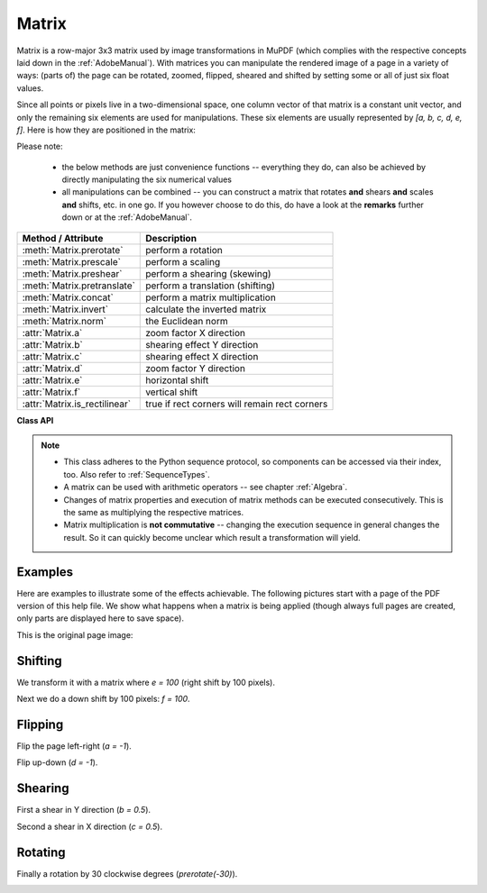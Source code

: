 
.. _Matrix:

==========
Matrix
==========

Matrix is a row-major 3x3 matrix used by image transformations in MuPDF (which complies with the respective concepts laid down in the :ref:`AdobeManual`). With matrices you can manipulate the rendered image of a page in a variety of ways: (parts of) the page can be rotated, zoomed, flipped, sheared and shifted by setting some or all of just six float values.

.. |matrix| image:: images/img-matrix.*

Since all points or pixels live in a two-dimensional space, one column vector of that matrix is a constant unit vector, and only the remaining six elements are used for manipulations. These six elements are usually represented by *[a, b, c, d, e, f]*. Here is how they are positioned in the matrix:

|matrix|

Please note:

    * the below methods are just convenience functions -- everything they do, can also be achieved by directly manipulating the six numerical values
    * all manipulations can be combined -- you can construct a matrix that rotates **and** shears **and** scales **and** shifts, etc. in one go. If you however choose to do this, do have a look at the **remarks** further down or at the :ref:`AdobeManual`.

================================ ==============================================
**Method / Attribute**             **Description**
================================ ==============================================
:meth:`Matrix.prerotate`         perform a rotation
:meth:`Matrix.prescale`          perform a scaling
:meth:`Matrix.preshear`          perform a shearing (skewing)
:meth:`Matrix.pretranslate`      perform a translation (shifting)
:meth:`Matrix.concat`            perform a matrix multiplication
:meth:`Matrix.invert`            calculate the inverted matrix
:meth:`Matrix.norm`              the Euclidean norm
:attr:`Matrix.a`                 zoom factor X direction
:attr:`Matrix.b`                 shearing effect Y direction
:attr:`Matrix.c`                 shearing effect X direction
:attr:`Matrix.d`                 zoom factor Y direction
:attr:`Matrix.e`                 horizontal shift
:attr:`Matrix.f`                 vertical shift
:attr:`Matrix.is_rectilinear`     true if rect corners will remain rect corners
================================ ==============================================

**Class API**

.. class:: Matrix

   .. method:: __init__(self)

   .. method:: __init__(self, zoom-x, zoom-y)

   .. method:: __init__(self, shear-x, shear-y, 1)

   .. method:: __init__(self, a, b, c, d, e, f)

   .. method:: __init__(self, matrix)

   .. method:: __init__(self, degree)

   .. method:: __init__(self, sequence)

      Overloaded constructors.

      Without parameters, the zero matrix *Matrix(0.0, 0.0, 0.0, 0.0, 0.0, 0.0)* will be created.

      *zoom-** and *shear-** specify zoom or shear values (float) and create a zoom or shear matrix, respectively.

      For "matrix" a **new copy** of another matrix will be made.

      Float value "degree" specifies the creation of a rotation matrix which rotates anit-clockwise.

      A "sequence" must be any Python sequence object with exactly 6 float entries (see :ref:`SequenceTypes`).

      *fitz.Matrix(1, 1)*, *fitz.Matrix(0.0)* and *fitz.Matrix(fitz.Identity)* create modifyable versions of the :ref:`Identity` matrix, which looks like *[1, 0, 0, 1, 0, 0]*.

   .. method:: norm()

      *(New in version 1.16.0)*
      
      Return the Euclidean norm of the matrix as a vector.

   .. method:: prerotate(deg)

      Modify the matrix to perform a counter-clockwise rotation for positive *deg* degrees, else clockwise. The matrix elements of an identity matrix will change in the following way:

      *[1, 0, 0, 1, 0, 0] -> [cos(deg), sin(deg), -sin(deg), cos(deg), 0, 0]*.

      :arg float deg: The rotation angle in degrees (use conventional notation based on Pi = 180 degrees).

   .. method:: prescale(sx, sy)

      Modify the matrix to scale by the zoom factors sx and sy. Has effects on attributes *a* thru *d* only: *[a, b, c, d, e, f] -> [a*sx, b*sx, c*sy, d*sy, e, f]*.

      :arg float sx: Zoom factor in X direction. For the effect see description of attribute *a*.

      :arg float sy: Zoom factor in Y direction. For the effect see description of attribute *d*.

   .. method:: preshear(sx, sy)

      Modify the matrix to perform a shearing, i.e. transformation of rectangles into parallelograms (rhomboids). Has effects on attributes *a* thru *d* only: *[a, b, c, d, e, f] -> [c*sy, d*sy, a*sx, b*sx, e, f]*.

      :arg float sx: Shearing effect in X direction. See attribute *c*.

      :arg float sy: Shearing effect in Y direction. See attribute *b*.

   .. method:: pretranslate(tx, ty)

      Modify the matrix to perform a shifting / translation operation along the x and / or y axis. Has effects on attributes *e* and *f* only: *[a, b, c, d, e, f] -> [a, b, c, d, tx*a + ty*c, tx*b + ty*d]*.

      :arg float tx: Translation effect in X direction. See attribute *e*.

      :arg float ty: Translation effect in Y direction. See attribute *f*.

   .. method:: concat(m1, m2)

      Calculate the matrix product *m1 * m2* and store the result in the current matrix. Any of *m1* or *m2* may be the current matrix. Be aware that matrix multiplication is not commutative. So the sequence of *m1*, *m2* is important.

      :arg m1: First (left) matrix.
      :type m1: :ref:`Matrix`

      :arg m2: Second (right) matrix.
      :type m2: :ref:`Matrix`

   .. method:: invert(m = None)

      Calculate the matrix inverse of *m* and store the result in the current matrix. Returns *1* if *m* is not invertible ("degenerate"). In this case the current matrix **will not change**. Returns *0* if *m* is invertible, and the current matrix is replaced with the inverted *m*.

      :arg m: Matrix to be inverted. If not provided, the current matrix will be used.
      :type m: :ref:`Matrix`

      :rtype: int

   .. attribute:: a

      Scaling in X-direction **(width)**. For example, a value of 0.5 performs a shrink of the **width** by a factor of 2. If a < 0, a left-right flip will (additionally) occur.

      :type: float

   .. attribute:: b

      Causes a shearing effect: each *Point(x, y)* will become *Point(x, y - b*x)*. Therefore, looking from left to right, e.g. horizontal lines will be "tilt" -- downwards if b > 0, upwards otherwise (b is the tangens of the tilting angle).

      :type: float

   .. attribute:: c

      Causes a shearing effect: each *Point(x, y)* will become *Point(x - c*y, y)*. Therefore, looking upwards, vertical lines will be "tilt" -- to the left if c > 0, to the right otherwise (c ist the tangens of the tilting angle).

      :type: float

   .. attribute:: d

      Scaling in Y-direction **(height)**. For example, a value of 1.5 performs a stretch of the **height** by 50%. If d < 0, an up-down flip will (additionally) occur.

      :type: float

   .. attribute:: e

      Causes a horizontal shift effect: Each *Point(x, y)* will become *Point(x + e, y)*. Positive (negative) values of *e* will shift right (left).

      :type: float

   .. attribute:: f

      Causes a vertical shift effect: Each *Point(x, y)* will become *Point(x, y - f)*. Positive (negative) values of *f* will shift down (up).

      :type: float

   .. attribute:: is_rectilinear

      Rectilinear means that no shearing is present and that any rotations are integer multiples of 90 degrees. Usually this is used to confirm that (axis-aligned) rectangles before the transformation are still axis-aligned rectangles afterwards.

      :type: bool

.. note::

   * This class adheres to the Python sequence protocol, so components can be accessed via their index, too. Also refer to :ref:`SequenceTypes`.
   * A matrix can be used with arithmetic operators -- see chapter :ref:`Algebra`.
   * Changes of matrix properties and execution of matrix methods can be executed consecutively. This is the same as multiplying the respective matrices.
   * Matrix multiplication is **not commutative** -- changing the execution sequence in general changes the result. So it can quickly become unclear which result a transformation will yield.


Examples
-------------
Here are examples to illustrate some of the effects achievable. The following pictures start with a page of the PDF version of this help file. We show what happens when a matrix is being applied (though always full pages are created, only parts are displayed here to save space).

.. |original| image:: images/img-original.*

This is the original page image:

|original|

Shifting
------------
.. |e100| image:: images/img-e-is-100.*

We transform it with a matrix where *e = 100* (right shift by 100 pixels).

|e100|

.. |f100| image:: images/img-f-is-100.*

Next we do a down shift by 100 pixels: *f = 100*.

|f100|

Flipping
--------------
.. |aminus1| image:: images/img-a-is--1.*

Flip the page left-right (*a = -1*).

|aminus1|

.. |dminus1| image:: images/img-d-is--1.*

Flip up-down (*d = -1*).

|dminus1|

Shearing
----------------
.. |bnull5| image:: images/img-b-is-0.5.*

First a shear in Y direction (*b = 0.5*).

|bnull5|

.. |cnull5| image:: images/img-c-is-0.5.*

Second a shear in X direction (*c = 0.5*).

|cnull5|

Rotating
---------
.. |rot60| image:: images/img-rot-60.*

Finally a rotation by 30 clockwise degrees (*prerotate(-30)*).

|rot60|
